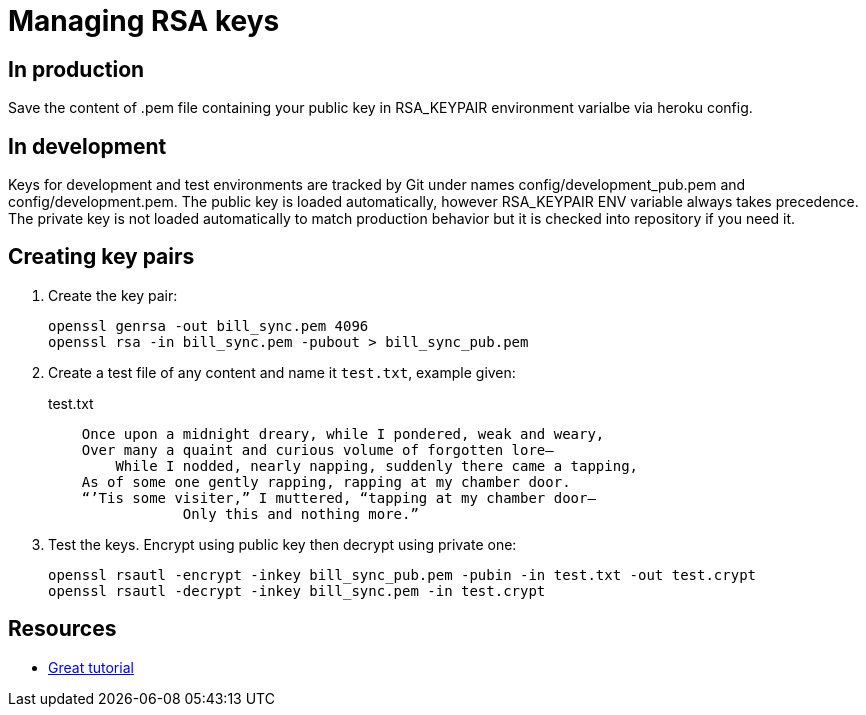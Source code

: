 # Managing RSA keys

## In production

Save the content of +.pem+ file containing your public key in +RSA_KEYPAIR+
environment varialbe via +heroku config+.

## In development

Keys for development and test environments are tracked by Git under names
+config/development_pub.pem+ and +config/development.pem+.  The public key
is loaded automatically, however +RSA_KEYPAIR+ ENV variable always takes
precedence.  The private key is not loaded automatically to match production
behavior but it is checked into repository if you need it.

## Creating key pairs

1.  Create the key pair:
+
[source,bash]
-------------
openssl genrsa -out bill_sync.pem 4096
openssl rsa -in bill_sync.pem -pubout > bill_sync_pub.pem
-------------

2.  Create a test file of any content and name it `test.txt`, example given:
+
.test.txt
-------------
    Once upon a midnight dreary, while I pondered, weak and weary,
    Over many a quaint and curious volume of forgotten lore—
        While I nodded, nearly napping, suddenly there came a tapping,
    As of some one gently rapping, rapping at my chamber door.
    “’Tis some visiter,” I muttered, “tapping at my chamber door—
                Only this and nothing more.”
-------------

3.  Test the keys.  Encrypt using public key then decrypt using private one:
+
[source,bash]
-------------
openssl rsautl -encrypt -inkey bill_sync_pub.pem -pubin -in test.txt -out test.crypt
openssl rsautl -decrypt -inkey bill_sync.pem -in test.crypt
-------------

## Resources

* http://www.devco.net/archives/2006/02/13/public_-_private_key_encryption_using_openssl.php[Great tutorial]
